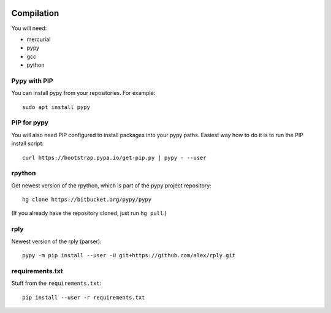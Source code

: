 .. image:: https://api.codacy.com/project/badge/Grade/14d07be60e7d4ae393638b8a87bc3de4
   :alt: Codacy Badge
   :target: https://app.codacy.com/app/Bystroushaak/tinySelf?utm_source=github.com&utm_medium=referral&utm_content=Bystroushaak/tinySelf&utm_campaign=badger


Compilation
-----------

You will need:

* mercurial
* pypy
* gcc
* python

Pypy with PIP
+++++++++++++

You can install pypy from your repositories. For example::

    sudo apt install pypy

PIP for pypy
++++++++++++

You will also need PIP configured to install packages into your pypy paths. Easiest way how to do it is to run the PIP install script::

    curl https://bootstrap.pypa.io/get-pip.py | pypy - --user

rpython
+++++++

Get newest version of the rpython, which is part of the pypy project repository:

::

    hg clone https://bitbucket.org/pypy/pypy

(If you already have the repository cloned, just run ``hg pull``.)

rply
++++

Newest version of the rply (parser):

::

    pypy -m pip install --user -U git+https://github.com/alex/rply.git


requirements.txt
++++++++++++++++

Stuff from the ``requirements.txt``::

    pip install --user -r requirements.txt
